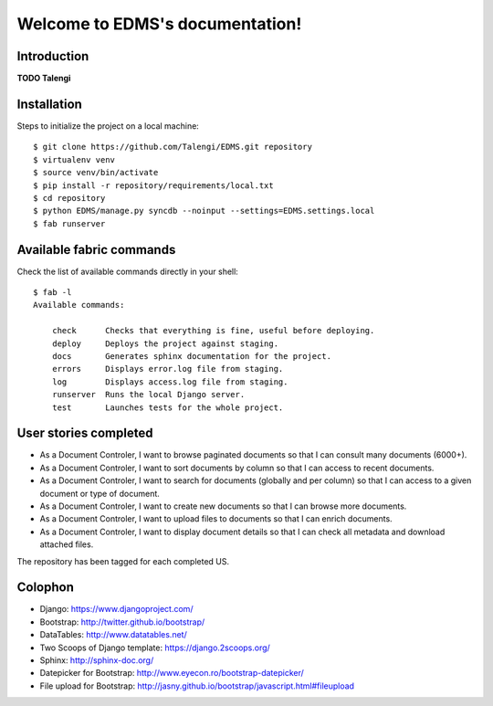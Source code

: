 Welcome to EDMS's documentation!
================================

Introduction
------------

**TODO Talengi**


Installation
------------

Steps to initialize the project on a local machine::

    $ git clone https://github.com/Talengi/EDMS.git repository
    $ virtualenv venv
    $ source venv/bin/activate
    $ pip install -r repository/requirements/local.txt
    $ cd repository
    $ python EDMS/manage.py syncdb --noinput --settings=EDMS.settings.local
    $ fab runserver


Available fabric commands
-------------------------

Check the list of available commands directly in your shell::

    $ fab -l
    Available commands:

        check      Checks that everything is fine, useful before deploying.
        deploy     Deploys the project against staging.
        docs       Generates sphinx documentation for the project.
        errors     Displays error.log file from staging.
        log        Displays access.log file from staging.
        runserver  Runs the local Django server.
        test       Launches tests for the whole project.


User stories completed
----------------------

* As a Document Controler, I want to browse paginated documents so that I can consult many documents (6000+).
* As a Document Controler, I want to sort documents by column so that I can access to recent documents.
* As a Document Controler, I want to search for documents (globally and per column) so that I can access to a given document or type of document.
* As a Document Controler, I want to create new documents so that I can browse more documents.
* As a Document Controler, I want to upload files to documents so that I can enrich documents.
* As a Document Controler, I want to display document details so that I can check all metadata and download attached files.

The repository has been tagged for each completed US.


Colophon
--------

* Django: https://www.djangoproject.com/
* Bootstrap: http://twitter.github.io/bootstrap/
* DataTables: http://www.datatables.net/
* Two Scoops of Django template: https://django.2scoops.org/
* Sphinx: http://sphinx-doc.org/
* Datepicker for Bootstrap: http://www.eyecon.ro/bootstrap-datepicker/
* File upload for Bootstrap: http://jasny.github.io/bootstrap/javascript.html#fileupload
